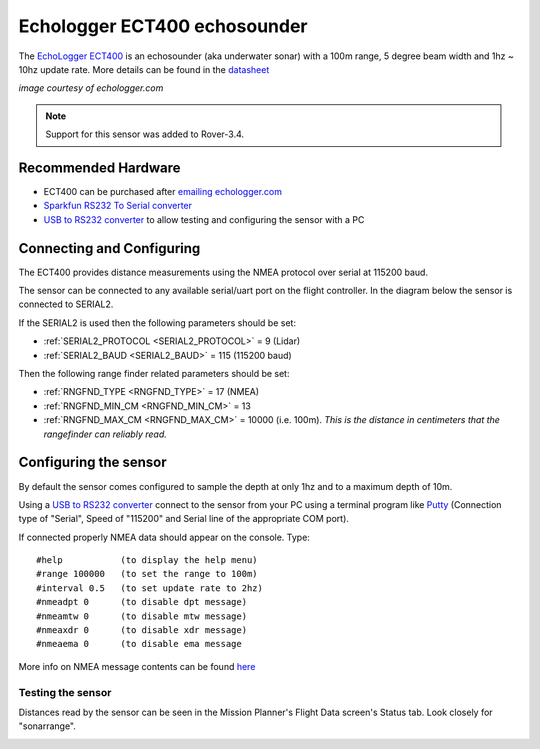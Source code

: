 .. _common-echologger-ect400:

=============================
Echologger ECT400 echosounder
=============================

The `EchoLogger ECT400 <http://www.echologger.com/products/9>`__ is an echosounder (aka underwater sonar) with a 100m range, 5 degree beam width and 1hz ~ 10hz update rate.
More details can be found in the `datasheet <http://www.echologger.com/media/main/product/6a5d0079-6a03-469d-b94a-fa0854e4f510.pdf>`__

.. image:: ../../../images/echologger-ect400.png

*image courtesy of echologger.com*

.. note::

   Support for this sensor was added to Rover-3.4.

Recommended Hardware
--------------------

- ECT400 can be purchased after `emailing echologger.com <http://echologger.com/contact>`__
- `Sparkfun RS232 To Serial converter <https://www.sparkfun.com/products/8780>`__
- `USB to RS232 converter <https://www.sparkfun.com/products/11304>`__ to allow testing and configuring the sensor with a PC

Connecting and Configuring
--------------------------

The ECT400 provides distance measurements using the NMEA protocol over serial at 115200 baud.

The sensor can be connected to any available serial/uart port on the flight controller.  In the diagram below the sensor is connected to SERIAL2.

.. image:: ../../../images/echologger-ect400-pixhawk.png
    :target: ../_images/echologger-ect400-pixhawk.png

If the SERIAL2 is used then the following parameters should be set:

-  :ref:`SERIAL2_PROTOCOL <SERIAL2_PROTOCOL>` = 9 (Lidar)
-  :ref:`SERIAL2_BAUD <SERIAL2_BAUD>` = 115 (115200 baud)

Then the following range finder related parameters should be set:

-  :ref:`RNGFND_TYPE <RNGFND_TYPE>` = 17 (NMEA)
-  :ref:`RNGFND_MIN_CM <RNGFND_MIN_CM>` = 13
-  :ref:`RNGFND_MAX_CM <RNGFND_MAX_CM>` = 10000 (i.e. 100m).  *This is the distance in centimeters that the rangefinder can reliably read.*

Configuring the sensor
----------------------

By default the sensor comes configured to sample the depth at only 1hz and to a maximum depth of 10m.

Using a `USB to RS232 converter <https://www.sparkfun.com/products/11304>`__ connect to the sensor from your PC using a terminal program like `Putty <https://www.putty.org/>`__ (Connection type of "Serial", Speed of "115200" and Serial line of the appropriate COM port).

If connected properly NMEA data should appear on the console.  Type:

::

    #help           (to display the help menu)
    #range 100000   (to set the range to 100m)
    #interval 0.5   (to set update rate to 2hz)
    #nmeadpt 0      (to disable dpt message)
    #nmeamtw 0      (to disable mtw message)
    #nmeaxdr 0      (to disable xdr message)
    #nmeaema 0      (to disable ema message

.. image:: ../../../images/echologger-ect400-sensor-config.png
    :target: ../_images/echologger-ect400-sensor-config.png

More info on NMEA message contents can be found `here <http://www.catb.org/gpsd/NMEA.html>`__

Testing the sensor
==================

Distances read by the sensor can be seen in the Mission Planner's Flight
Data screen's Status tab. Look closely for "sonarrange".

.. image:: ../../../images/mp_rangefinder_lidarlite_testing.jpg
    :target: ../_images/mp_rangefinder_lidarlite_testing.jpg
